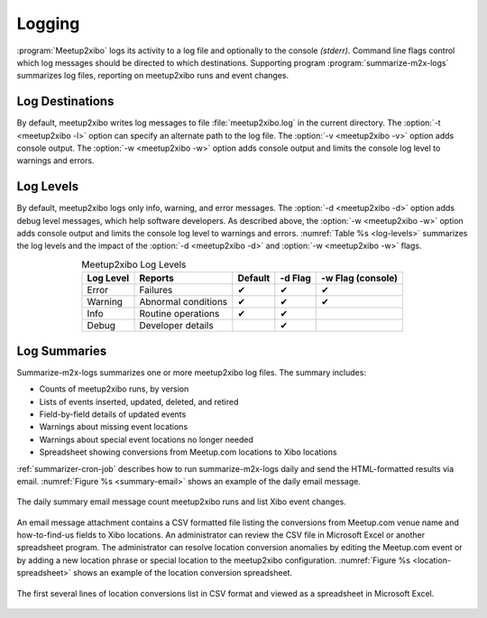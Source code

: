 =======
Logging
=======

:program:`Meetup2xibo` logs its activity to a log file and optionally to the
console *(stderr).*
Command line flags control which log messages should be directed to which
destinations.
Supporting program :program:`summarize-m2x-logs` summarizes log files,
reporting on meetup2xibo runs and event changes.

Log Destinations
----------------

By default, meetup2xibo writes log messages to file :file:`meetup2xibo.log` in
the current directory.
The :option:`-t <meetup2xibo -l>` option can specify an alternate path to the
log file.
The :option:`-v <meetup2xibo -v>` option adds console output.
The :option:`-w <meetup2xibo -w>` option adds console output and limits the
console log level to warnings and errors.

Log Levels
----------

By default, meetup2xibo logs only info, warning, and error messages.
The :option:`-d <meetup2xibo -d>` option adds debug level messages, which help
software developers.
As described above, the :option:`-w <meetup2xibo -w>` option adds console
output and limits the console log level to warnings and errors.
:numref:`Table %s <log-levels>` summarizes the log levels and the impact of the
:option:`-d <meetup2xibo -d>` and :option:`-w <meetup2xibo -w>` flags.

.. tabularcolumns:: |L|L|C|C|C|

.. _log-levels:

.. table:: Meetup2xibo Log Levels
   :align: center

   +-----------+---------------------+---------+---------+-------------------+
   | Log Level | Reports             | Default | -d Flag | -w Flag (console) |
   +===========+=====================+=========+=========+===================+
   | Error     | Failures            | ✔       | ✔       | ✔                 |
   +-----------+---------------------+---------+---------+-------------------+
   | Warning   | Abnormal conditions | ✔       | ✔       | ✔                 |
   +-----------+---------------------+---------+---------+-------------------+
   | Info      | Routine operations  | ✔       | ✔       |                   |
   +-----------+---------------------+---------+---------+-------------------+
   | Debug     | Developer details   |         | ✔       |                   |
   +-----------+---------------------+---------+---------+-------------------+

Log Summaries
-------------

Summarize-m2x-logs summarizes one or more meetup2xibo log files.
The summary includes:

- Counts of meetup2xibo runs, by version
- Lists of events inserted, updated, deleted, and retired
- Field-by-field details of updated events
- Warnings about missing event locations
- Warnings about special event locations no longer needed
- Spreadsheet showing conversions from Meetup.com locations to Xibo locations

:ref:`summarizer-cron-job` describes how to run summarize-m2x-logs daily and send the
HTML-formatted results via email.
:numref:`Figure %s <summary-email>` shows an example of the daily email message.

.. figure:: /images/screenshots/summary-email.png
   :alt: Screenshot showing part of a daily email summary of meetup2xibo logs
   :name: summary-email
   :align: center

   The daily summary email message count meetup2xibo runs and list Xibo event changes.

An email message attachment contains a CSV formatted file listing the
conversions from Meetup.com venue name and how-to-find-us fields to Xibo
locations.
An administrator can review the CSV file in Microsoft Excel or another
spreadsheet program.
The administrator can resolve location conversion anomalies by editing the
Meetup.com event or by adding a new location phrase or special location to the
meetup2xibo configuration.
:numref:`Figure %s <location-spreadsheet>` shows an example of the location conversion
spreadsheet.

.. figure:: /images/screenshots/location-spreadsheet.png
   :alt: Screenshot of location conversions in spreadsheet format with columns
         for location, venue, find us, example meetup, and example URL
   :name: location-spreadsheet
   :align: center

   The first several lines of location conversions list in CSV format and
   viewed as a spreadsheet in Microsoft Excel.

